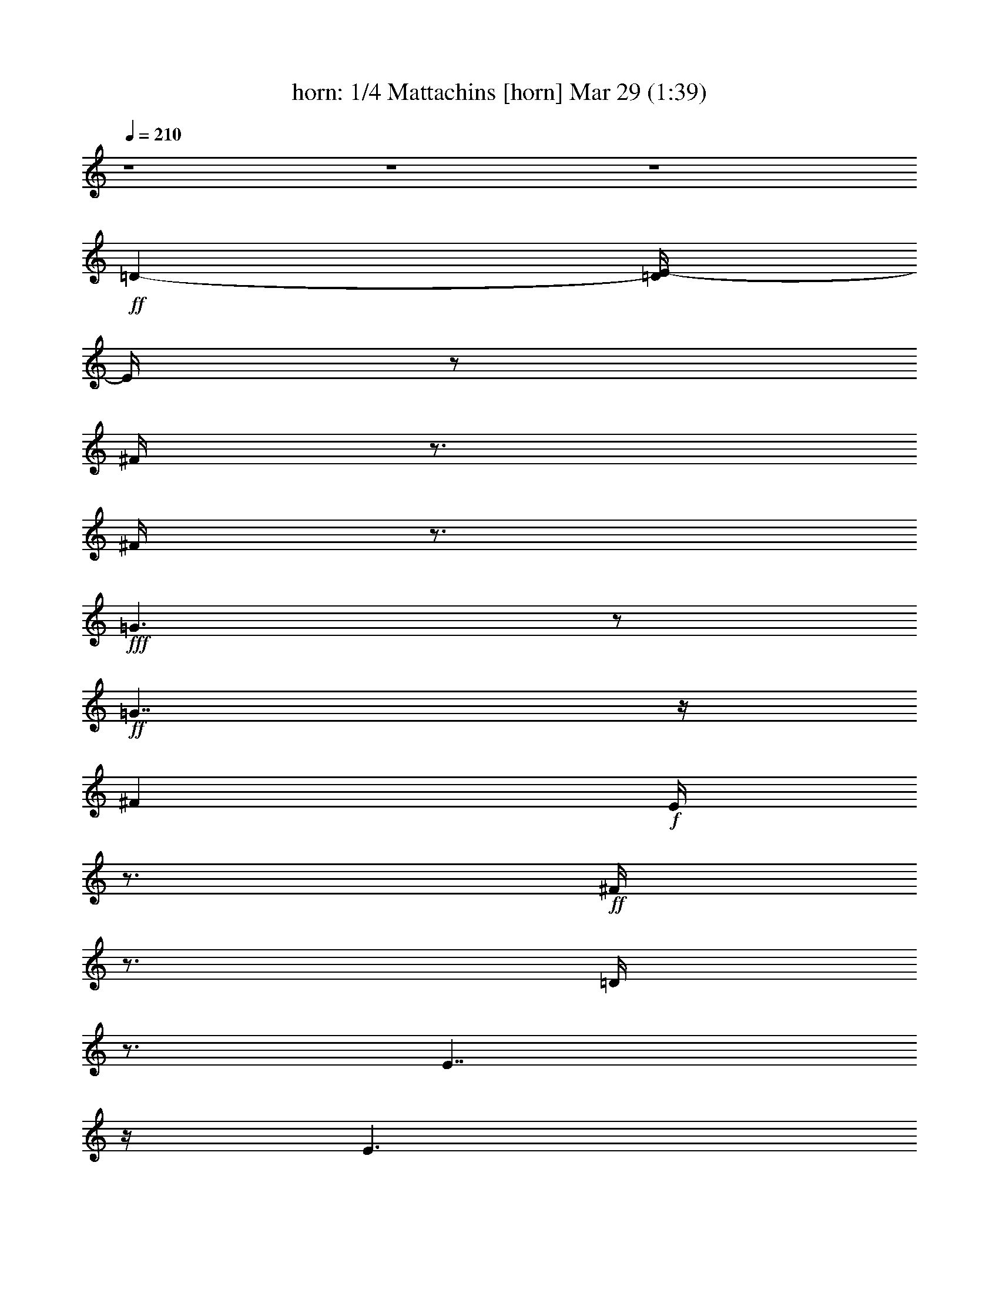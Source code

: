 %  Mattachins aka Bouffons
%  conversion by morganfey
%  http://fefeconv.mirar.org/?filter_user=morganfey&view=all
%  29 Mar 4:13
%  using Firefern's ABC converter
%  
%  Artist: Thoinot Arbeau 1588
%  Mood: medieval, sword dance
%  
%  Playing multipart files:
%    /play <filename> <part> sync
%  example:
%  pippin does:  /play weargreen 2 sync
%  samwise does: /play weargreen 3 sync
%  pippin does:  /playstart
%  
%  If you want to play a solo piece, skip the sync and it will start without /playstart.
%  
%  
%  Recommended solo or ensemble configurations (instrument/file):
%  duo: horn/arbeau_matachins:1 - bagpipe/arbeau_matachins:2
%  trio: horn/arbeau_matachins:1 - bagpipe/arbeau_matachins:2 - flute/arbeau_matachins:3
%  quartet: horn/arbeau_matachins:1 - bagpipe/arbeau_matachins:2 - flute/arbeau_matachins:3 - lute/arbeau_matachins:4
%  

X:1
T: horn: 1/4 Mattachins [horn] Mar 29 (1:39)
Z: Transcribed by Firefern's ABC sequencer
%  Transcribed for Lord of the Rings Online playing
%  Transpose: 0 (0 octaves)
%  Tempo factor: 100%
L: 1/4
K: C
Q: 1/4=210
z4 z4 z4
+ff+ =D-
[=D/4E/4-]
E/4
z/2
^F/4
z3/4
^F/4
z3/4
+fff+ =G3/2
z/2
+ff+ =G7/4
z/4
^F
+f+ E/4
z3/4
+ff+ ^F/4
z3/4
=D/4
z3/4
E7/4
z/4
E3/2
z/2
=D
E/2
z/2
^F/4
z3/4
^F/4
z3/4
+fff+ =G3/2
z/2
+ff+ =G7/4
z/4
^F
+f+ =D/4
z3/4
+fff+ E/4
z3/4
+ff+ E/4
z3/4
=D7/4
z/4
=D3/2
z/2
+fff+ =A3/2
z/2
+ff+ B/4
z3/4
=A/4
z3/4
+f+ =G3/2
z/2
=G7/4
z/4
+ff+ ^F
+f+ E/4
z3/4
+ff+ ^F/4
z3/4
=G/4
z3/4
+fff+ =A3/2
z/2
+ff+ =A3/2
z/2
+fff+ =A7/4
z/4
+f+ B/4
z3/4
+ff+ =A/4
z3/4
=G3/2
z/2
=G7/4
z/4
^F
+f+ =D/4
z3/4
+ff+ E/4
z3/4
E/4
z3/4
=D7/4
z/4
+f+ =D3/2
z/2
+fff+ =A7/4
z/4
+ff+ B/4
z3/4
=A/4
z3/4
=G3/2
z/2
=G7/4
z/4
^F
+f+ E/4
z3/4
+ff+ ^F/4
z3/4
=G/4
z3/4
+fff+ =A3/2
z/2
+ff+ =A3/2
z/2
=A3/2
z/2
B/4
z3/4
=A/4
z3/4
=G3/2
z/2
=G7/4
z/4
^F
+f+ =D/4
z3/4
+ff+ E/4
z3/4
E/4
z3/4
=D15/2
z4 z4 z4 z4 z/2
=D-
[=D/4E/4-]
E/4
z/2
^F/4
z3/4
^F/4
z3/4
+fff+ =G3/2
z/2
+ff+ =G7/4
z/4
^F
+f+ E/4
z3/4
+ff+ ^F/4
z3/4
=D/4
z3/4
E7/4
z/4
E3/2
z/2
=D
E/2
z/2
^F/4
z3/4
^F/4
z3/4
+fff+ =G3/2
z/2
+ff+ =G7/4
z/4
^F
+f+ =D/4
z3/4
+fff+ E/4
z3/4
+ff+ E/4
z3/4
=D7/4
z/4
=D3/2
z/2
+fff+ =A3/2
z/2
+ff+ B/4
z3/4
=A/4
z3/4
+f+ =G3/2
z/2
=G7/4
z/4
+ff+ ^F
+f+ E/4
z3/4
+ff+ ^F/4
z3/4
=G/4
z3/4
+fff+ =A3/2
z/2
+ff+ =A3/2
z/2
+fff+ =A7/4
z/4
+f+ B/4
z3/4
+ff+ =A/4
z3/4
=G3/2
z/2
=G7/4
z/4
^F
+f+ =D/4
z3/4
+ff+ E/4
z3/4
E/4
z3/4
=D7/4
z/4
+f+ =D3/2
z/2
+fff+ =A7/4
z/4
+ff+ B/4
z3/4
=A/4
z3/4
=G3/2
z/2
=G7/4
z/4
^F
+f+ E/4
z3/4
+ff+ ^F/4
z3/4
=G/4
z3/4
+fff+ =A3/2
z/2
+ff+ =A3/2
z/2
=A3/2
z/2
B/4
z3/4
=A/4
z3/4
=G3/2
z/2
=G7/4
z/4
^F
+f+ =D/4
z3/4
+ff+ E/4
z3/4
E/4
z3/4
=D15/2
z4 z4 z/2
=D-
[=D/4E/4-]
E/4
z/2
^F/4
z3/4
^F/4
z3/4
+fff+ =G3/2
z/2
+ff+ =G7/4
z/4
^F
+f+ E/4
z3/4
+ff+ ^F/4
z3/4
=D/4
z3/4
E7/4
z/4
E3/2
z/2
=D
E/2
z/2
^F/4
z3/4
^F/4
z3/4
+fff+ =G3/2
z/2
+ff+ =G7/4
z/4
^F
+f+ =D/4
z3/4
+fff+ E/4
z3/4
+ff+ E/4
z3/4
=D7/4
z/4
=D3/2
z/2
+fff+ =A3/2
z/2
+ff+ B/4
z3/4
=A/4
z3/4
+f+ =G3/2
z/2
=G7/4
z/4
+ff+ ^F
+f+ E/4
z3/4
+ff+ ^F/4
z3/4
=G/4
z3/4
+fff+ =A3/2
z/2
+ff+ =A3/2
z/2
+fff+ =A7/4
z/4
+f+ B/4
z3/4
+ff+ =A/4
z3/4
=G3/2
z/2
=G7/4
z/4
^F
+f+ =D/4
z3/4
+ff+ E/4
z3/4
E/4
z3/4
=D7/4
z/4
+f+ =D3/2
z/2
+fff+ =A7/4
z/4
+ff+ B/4
z3/4
=A/4
z3/4
=G3/2
z/2
=G7/4
z/4
^F
+f+ E/4
z3/4
+ff+ ^F/4
z3/4
=G/4
z3/4
+fff+ =A3/2
z/2
+ff+ =A3/2
z/2
=A3/2
z/2
B/4
z3/4
=A/4
z3/4
=G3/2
z/2
=G7/4
z/4
^F
+f+ =D/4
z3/4
+ff+ E/4
z3/4
E/4
z3/4
=D15/2


X:2
T: bagpipe: 2/4 Mattachins [bagpipe] Mar 29 (1:39)
Z: Transcribed by Firefern's ABC sequencer
%  Transcribed for Lord of the Rings Online playing
%  Transpose: 0 (0 octaves)
%  Tempo factor: 100%
L: 1/4
K: C
Q: 1/4=210
z4
+f+ [=D,3/2=A,3/2]
z/2
[=D,/4=A,/4]
z3/4
+mf+ [=D,/4=A,/4]
z3/4
+f+ [=D,3/2=A,3/2-]
=A,/4
z/4
+mf+ [=D,/4=A,/4]
z3/4
[=D,/4=A,/4]
z3/4
+ff+ [=D,5/4=A,5/4=D5/4-]
=D3/4-
[=D,/4=A,/4=D/4-]
=D3/4-
[=D,/4=A,/4=D/4-]
=D/2
z/4
+f+ [=D,-=G,-B,]
[=D,/4=G,/4-^C/4-]
[=G,/4^C/4-]
+mf+ ^C/4
z/4
+f+ [=D,/4B,/4=D/4]
z3/4
[=D,/4B,/4=D/4]
z3/4
[=D,3/2=A,3/2=D3/2-]
=D/2-
[=D,/4=A,/4=D/4-]
=D3/4-
[=D,/4=A,/4-=D/4-]
[=A,/4=D/4-]
=D/4
z/4
[E,-=A,-^C]
+mf+ [E,/4=A,/4B,/4]
z3/4
+f+ [E,/4=A,/4^C/4-]
^C/4
z/2
+mf+ [E,/4=A,/4-]
=A,/4
z/2
+ff+ [=D,3/2=A,3/2=D3/2-]
=D/2-
[=D,/4=A,/4=D/4-]
=D3/4-
[=D,/4=A,/4=D/4-]
=D3/4
+f+ [=D,-=G,-B,]
[=D,/4=G,/4=A,/4]
z3/4
+mf+ [=D,/4=G,/4B,/4]
z3/4
+f+ [=D,/4=G,/4B,/4]
z3/4
+mf+ [=D,^F,-=A,-]
[^F,/4=A,/4-]
=A,/2
z/4
+ff+ [E,5/4-=A,5/4^C5/4-]
[E,/4^C/4-]
^C/4
z/4
[=D,7/2^F,7/2=D7/2-]
=D/4
z/4
[=D,7/4=A,7/4^F7/4]
z/4
[=D,/4=A,/4=G/4]
z3/4
+f+ [=D,/4=A,/4^F/4]
z3/4
[=C,7/4=C7/4E7/4]
z/4
[=C,/4E,/4=D/4]
z3/4
[=C,/4E,/4=C/4]
z3/4
+ff+ [=D,3/2=A,3/2=D3/2-]
=D/2-
[=D,/4=A,/4=D/4-]
=D3/4-
[=D,/4=A,/4=D/4-]
=D/2
z/4
+mf+ [E,-=A,^C]
[E,/4-=A,/4-B,/4]
[E,/4=A,/4]
z/2
+f+ [E,/4=A,/4^C/4-]
^C/4
z/2
[E,/4=A,/4E/4]
z3/4
+ff+ [=D,3/2=A,3/2^F3/2]
z/2
+f+ [=D,/4=A,/4=G/4-]
=G/4
z/2
[=D,/4=A,/4^F/4]
z3/4
+mf+ [=C,3/2E,3/2=C3/2-=G3/2-]
[=C/2-=G/2-]
[=C,/4=F,/4=C/4-=G/4-]
[=C3/4-=G3/4-]
[=C,/4E,/4=C/4=G/4-]
=G/4
z/2
+f+ [=D,=A,=D^F-]
^F/4
z3/4
+ff+ [=A,-=DE]
+mf+ [=A,^C]
+f+ [=D,7/2^F,7/2=D7/2-]
=D/4
z/4
+ff+ [=D,7/4=A,7/4^F7/4]
z/4
+f+ [=D,/4=A,/4=G/4]
z3/4
+ff+ [=D,/4-=A,/4-^F/4]
+mp+ [=D,/4=A,/4]
z/2
+f+ [=G,7/4B,7/4-=G7/4]
+mf+ B,/4
+f+ [=G,3/4-=C3/4=G3/4-]
[=G,/4-=G/4-]
[=G,/2B,/2-=G/2-]
[B,/4=G/4]
z/4
[=D,7/4=A,7/4^F7/4]
z/4
[=D,5/4^F,5/4=D5/4-]
=D/2
z/4
[=D,/2E,/2-=A,/2-^C/2-]
[E,/2=A,/2-^C/2-]
[=D,3/4=A,3/4-^C3/4-]
[=A,/4-^C/4-]
[E,=A,^C-]
[=A,/2^C/2-]
^C/4
z/4
+ff+ [=D,3/2-^F,3/2=D3/2-]
[=D,/4=D/4]
z/4
+f+ [=D,-=G,=D-]
[=D,/2^F,/2=D/2-]
=D/2
[=D,7/4-=G,7/4-B,7/4]
+mp+ [=D,/4-=G,/4-]
+f+ [=D,=G,=C]
+mf+ B,3/4
z/4
+f+ [^F,3/2=A,3/2-]
=A,/4
z/4
+ff+ [E,=A,^C-]
^C3/4
z/4
[=D,3/2^F,3/2=D3/2-]
=D/2-
[=D,/4=A,/4=D/4-]
=D3/4-
[=D,/4=A,/4=D/4-]
=D3/4-
[=D,3/2=A,3/2=D3/2-]
=D/2-
[=D,/4=A,/4=D/4-]
=D3/4-
[=D,/4=A,/4=D/4-]
=D3/4-
[=D,3/2=A,3/2=D3/2-]
=D/2-
[=D,/4=A,/4=D/4-]
=D3/4-
[=D,/4=A,/4=D/4-]
=D3/4-
[=D,3/2=A,3/2=D3/2-]
=D/2-
[=D,/4=A,/4=D/4-]
=D3/4-
[=D,/4=A,/4=D/4-]
=D/2
z/4
+f+ [=D,3/2=A,3/2]
z/2
[=D,/4=A,/4]
z3/4
+mf+ [=D,/4=A,/4]
z3/4
+f+ [=D,3/2=A,3/2-]
=A,/4
z/4
+mf+ [=D,/4=A,/4]
z3/4
[=D,/4=A,/4]
z3/4
+ff+ [=D,5/4=A,5/4=D5/4-]
=D3/4-
[=D,/4=A,/4=D/4-]
=D3/4-
[=D,/4=A,/4=D/4-]
=D/2
z/4
+f+ [=D,-=G,-B,]
[=D,/4=G,/4-^C/4-]
[=G,/4^C/4-]
+mf+ ^C/4
z/4
+f+ [=D,/4B,/4=D/4]
z3/4
[=D,/4B,/4=D/4]
z3/4
[=D,3/2=A,3/2=D3/2-]
=D/2-
[=D,/4=A,/4=D/4-]
=D3/4-
[=D,/4=A,/4-=D/4-]
[=A,/4=D/4-]
=D/4
z/4
[E,-=A,-^C]
+mf+ [E,/4=A,/4B,/4]
z3/4
+f+ [E,/4=A,/4^C/4-]
^C/4
z/2
+mf+ [E,/4=A,/4-]
=A,/4
z/2
+ff+ [=D,3/2=A,3/2=D3/2-]
=D/2-
[=D,/4=A,/4=D/4-]
=D3/4-
[=D,/4=A,/4=D/4-]
=D3/4
+f+ [=D,-=G,-B,]
[=D,/4=G,/4=A,/4]
z3/4
+mf+ [=D,/4=G,/4B,/4]
z3/4
+f+ [=D,/4=G,/4B,/4]
z3/4
+mf+ [=D,^F,-=A,-]
[^F,/4=A,/4-]
=A,/2
z/4
+ff+ [E,5/4-=A,5/4^C5/4-]
[E,/4^C/4-]
^C/4
z/4
[=D,7/2^F,7/2=D7/2-]
=D/4
z/4
[=D,7/4=A,7/4^F7/4]
z/4
[=D,/4=A,/4=G/4]
z3/4
+f+ [=D,/4=A,/4^F/4]
z3/4
[=C,7/4=C7/4E7/4]
z/4
[=C,/4E,/4=D/4]
z3/4
[=C,/4E,/4=C/4]
z3/4
+ff+ [=D,3/2=A,3/2=D3/2-]
=D/2-
[=D,/4=A,/4=D/4-]
=D3/4-
[=D,/4=A,/4=D/4-]
=D/2
z/4
+mf+ [E,-=A,^C]
[E,/4-=A,/4-B,/4]
[E,/4=A,/4]
z/2
+f+ [E,/4=A,/4^C/4-]
^C/4
z/2
[E,/4=A,/4E/4]
z3/4
+ff+ [=D,3/2=A,3/2^F3/2]
z/2
+f+ [=D,/4=A,/4=G/4-]
=G/4
z/2
[=D,/4=A,/4^F/4]
z3/4
+mf+ [=C,3/2E,3/2=C3/2-=G3/2-]
[=C/2-=G/2-]
[=C,/4=F,/4=C/4-=G/4-]
[=C3/4-=G3/4-]
[=C,/4E,/4=C/4=G/4-]
=G/4
z/2
+f+ [=D,=A,=D^F-]
^F/4
z3/4
+ff+ [=A,-=DE]
+mf+ [=A,^C]
+f+ [=D,7/2^F,7/2=D7/2-]
=D/4
z/4
+ff+ [=D,7/4=A,7/4^F7/4]
z/4
+f+ [=D,/4=A,/4=G/4]
z3/4
+ff+ [=D,/4-=A,/4-^F/4]
+mp+ [=D,/4=A,/4]
z/2
+f+ [=G,7/4B,7/4-=G7/4]
+mf+ B,/4
+f+ [=G,3/4-=C3/4=G3/4-]
[=G,/4-=G/4-]
[=G,/2B,/2-=G/2-]
[B,/4=G/4]
z/4
[=D,7/4=A,7/4^F7/4]
z/4
[=D,5/4^F,5/4=D5/4-]
=D/2
z/4
[=D,/2E,/2-=A,/2-^C/2-]
[E,/2=A,/2-^C/2-]
[=D,3/4=A,3/4-^C3/4-]
[=A,/4-^C/4-]
[E,=A,^C-]
[=A,/2^C/2-]
^C/4
z/4
+ff+ [=D,3/2-^F,3/2=D3/2-]
[=D,/4=D/4]
z/4
+f+ [=D,-=G,=D-]
[=D,/2^F,/2=D/2-]
=D/2
[=D,7/4-=G,7/4-B,7/4]
+mp+ [=D,/4-=G,/4-]
+f+ [=D,=G,=C]
+mf+ B,3/4
z/4
+f+ [^F,3/2=A,3/2-]
=A,/4
z/4
+ff+ [E,=A,^C-]
^C3/4
z/4
[=D,3/2^F,3/2=D3/2-]
=D/2-
[=D,/4=A,/4=D/4-]
=D3/4-
[=D,/4=A,/4=D/4-]
=D3/4-
[=D,3/2=A,3/2=D3/2-]
=D/2-
[=D,/4=A,/4=D/4-]
=D3/4-
[=D,/4=A,/4=D/4-]
=D/2
z/4
+f+ [=D,3/2=A,3/2]
z/2
[=D,/4=A,/4]
z3/4
+mf+ [=D,/4=A,/4]
z3/4
+f+ [=D,3/2=A,3/2-]
=A,/4
z/4
+mf+ [=D,/4=A,/4]
z3/4
[=D,/4=A,/4]
z3/4
+ff+ [=D,5/4=A,5/4=D5/4-]
=D3/4-
[=D,/4=A,/4=D/4-]
=D3/4-
[=D,/4=A,/4=D/4-]
=D/2
z/4
+f+ [=D,-=G,-B,]
[=D,/4=G,/4-^C/4-]
[=G,/4^C/4-]
+mf+ ^C/4
z/4
+f+ [=D,/4B,/4=D/4]
z3/4
[=D,/4B,/4=D/4]
z3/4
[=D,3/2=A,3/2=D3/2-]
=D/2-
[=D,/4=A,/4=D/4-]
=D3/4-
[=D,/4=A,/4-=D/4-]
[=A,/4=D/4-]
=D/4
z/4
[E,-=A,-^C]
+mf+ [E,/4=A,/4B,/4]
z3/4
+f+ [E,/4=A,/4^C/4-]
^C/4
z/2
+mf+ [E,/4=A,/4-]
=A,/4
z/2
+ff+ [=D,3/2=A,3/2=D3/2-]
=D/2-
[=D,/4=A,/4=D/4-]
=D3/4-
[=D,/4=A,/4=D/4-]
=D3/4
+f+ [=D,-=G,-B,]
[=D,/4=G,/4=A,/4]
z3/4
+mf+ [=D,/4=G,/4B,/4]
z3/4
+f+ [=D,/4=G,/4B,/4]
z3/4
+mf+ [=D,^F,-=A,-]
[^F,/4=A,/4-]
=A,/2
z/4
+ff+ [E,5/4-=A,5/4^C5/4-]
[E,/4^C/4-]
^C/4
z/4
[=D,7/2^F,7/2=D7/2-]
=D/4
z/4
[=D,7/4=A,7/4^F7/4]
z/4
[=D,/4=A,/4=G/4]
z3/4
+f+ [=D,/4=A,/4^F/4]
z3/4
[=C,7/4=C7/4E7/4]
z/4
[=C,/4E,/4=D/4]
z3/4
[=C,/4E,/4=C/4]
z3/4
+ff+ [=D,3/2=A,3/2=D3/2-]
=D/2-
[=D,/4=A,/4=D/4-]
=D3/4-
[=D,/4=A,/4=D/4-]
=D/2
z/4
+mf+ [E,-=A,^C]
[E,/4-=A,/4-B,/4]
[E,/4=A,/4]
z/2
+f+ [E,/4=A,/4^C/4-]
^C/4
z/2
[E,/4=A,/4E/4]
z3/4
+ff+ [=D,3/2=A,3/2^F3/2]
z/2
+f+ [=D,/4=A,/4=G/4-]
=G/4
z/2
[=D,/4=A,/4^F/4]
z3/4
+mf+ [=C,3/2E,3/2=C3/2-=G3/2-]
[=C/2-=G/2-]
[=C,/4=F,/4=C/4-=G/4-]
[=C3/4-=G3/4-]
[=C,/4E,/4=C/4=G/4-]
=G/4
z/2
+f+ [=D,=A,=D^F-]
^F/4
z3/4
+ff+ [=A,-=DE]
+mf+ [=A,^C]
+f+ [=D,7/2^F,7/2=D7/2-]
=D/4
z/4
+ff+ [=D,7/4=A,7/4^F7/4]
z/4
+f+ [=D,/4=A,/4=G/4]
z3/4
+ff+ [=D,/4-=A,/4-^F/4]
+mp+ [=D,/4=A,/4]
z/2
+f+ [=G,7/4B,7/4-=G7/4]
+mf+ B,/4
+f+ [=G,3/4-=C3/4=G3/4-]
[=G,/4-=G/4-]
[=G,/2B,/2-=G/2-]
[B,/4=G/4]
z/4
[=D,7/4=A,7/4^F7/4]
z/4
[=D,5/4^F,5/4=D5/4-]
=D/2
z/4
[=D,/2E,/2-=A,/2-^C/2-]
[E,/2=A,/2-^C/2-]
[=D,3/4=A,3/4-^C3/4-]
[=A,/4-^C/4-]
[E,=A,^C-]
[=A,/2^C/2-]
^C/4
z/4
+ff+ [=D,3/2-^F,3/2=D3/2-]
[=D,/4=D/4]
z/4
+f+ [=D,-=G,=D-]
[=D,/2^F,/2=D/2-]
=D/2
[=D,7/4-=G,7/4-B,7/4]
+mp+ [=D,/4-=G,/4-]
+f+ [=D,=G,=C]
+mf+ B,3/4
z/4
+f+ [^F,3/2=A,3/2-]
=A,/4
z/4
+ff+ [E,=A,^C-]
^C3/4
z/4
[=D,3/2^F,3/2=D3/2-]
=D/2-
[=D,/4=A,/4=D/4-]
=D3/4-
[=D,/4=A,/4=D/4-]
=D3/4-
[=D,3/2=A,3/2=D3/2-]
=D/2-
[=D,/4=A,/4=D/4-]
=D3/4-
[=D,/4=A,/4=D/4-]
=D3/4-
[=D,31/4=A,31/4=D31/4]


X:3
T: flute: 3/4 Mattachins [flute] Mar 29 (1:39)
Z: Transcribed by Firefern's ABC sequencer
%  Transcribed for Lord of the Rings Online playing
%  Transpose: 0 (0 octaves)
%  Tempo factor: 100%
L: 1/4
K: C
Q: 1/4=210
z4 z4 z4 z4 z4 z4 z4 z4 z4 z4 z4 z4 z4 z4 z4 z4 z4 z4 z4 z4 z4 z4 z4 z4 z4 z4 z4 z4 z4 z4 z4 z4
+ff+ =D-
[=D/4E/4-]
E/4
z/2
^F/4
z3/4
^F/4
z3/4
+fff+ =G3/2
z/2
+ff+ =G7/4
z/4
^F
+f+ E/4
z3/4
+ff+ ^F/4
z3/4
=D/4
z3/4
E7/4
z/4
E3/2
z/2
=D
E/2
z/2
^F/4
z3/4
^F/4
z3/4
+fff+ =G3/2
z/2
+ff+ =G7/4
z/4
^F
+f+ =D/4
z3/4
+fff+ E/4
z3/4
+ff+ E/4
z3/4
=D7/4
z/4
=D3/2
z/2
+fff+ =A3/2
z/2
+ff+ B/4
z3/4
=A/4
z3/4
+f+ =G3/2
z/2
=G7/4
z/4
+ff+ ^F
+f+ E/4
z3/4
+ff+ ^F/4
z3/4
=G/4
z3/4
+fff+ =A3/2
z/2
+ff+ =A3/2
z/2
+fff+ =A7/4
z/4
+f+ B/4
z3/4
+ff+ =A/4
z3/4
=G3/2
z/2
=G7/4
z/4
^F
+f+ =D/4
z3/4
+ff+ E/4
z3/4
E/4
z3/4
=D7/4
z/4
+f+ =D3/2
z/2
+fff+ =A7/4
z/4
+ff+ B/4
z3/4
=A/4
z3/4
=G3/2
z/2
=G7/4
z/4
^F
+f+ E/4
z3/4
+ff+ ^F/4
z3/4
=G/4
z3/4
+fff+ =A3/2
z/2
+ff+ =A3/2
z/2
=A3/2
z/2
B/4
z3/4
=A/4
z3/4
=G3/2
z/2
=G7/4
z/4
^F
+f+ =D/4
z3/4
+ff+ E/4
z3/4
E/4
z3/4
=D15/2
z4 z4 z/2
=D-
[=D/4E/4-]
E/4
z/2
^F/4
z3/4
^F/4
z3/4
+fff+ =G3/2
z/2
+ff+ =G7/4
z/4
^F
+f+ E/4
z3/4
+ff+ ^F/4
z3/4
=D/4
z3/4
E7/4
z/4
E3/2
z/2
=D
E/2
z/2
^F/4
z3/4
^F/4
z3/4
+fff+ =G3/2
z/2
+ff+ =G7/4
z/4
^F
+f+ =D/4
z3/4
+fff+ E/4
z3/4
+ff+ E/4
z3/4
=D7/4
z/4
=D3/2
z/2
+fff+ =A3/2
z/2
+ff+ B/4
z3/4
=A/4
z3/4
+f+ =G3/2
z/2
=G7/4
z/4
+ff+ ^F
+f+ E/4
z3/4
+ff+ ^F/4
z3/4
=G/4
z3/4
+fff+ =A3/2
z/2
+ff+ =A3/2
z/2
+fff+ =A7/4
z/4
+f+ B/4
z3/4
+ff+ =A/4
z3/4
=G3/2
z/2
=G7/4
z/4
^F
+f+ =D/4
z3/4
+ff+ E/4
z3/4
E/4
z3/4
=D7/4
z/4
+f+ =D3/2
z/2
+fff+ =A7/4
z/4
+ff+ B/4
z3/4
=A/4
z3/4
=G3/2
z/2
=G7/4
z/4
^F
+f+ E/4
z3/4
+ff+ ^F/4
z3/4
=G/4
z3/4
+fff+ =A3/2
z/2
+ff+ =A3/2
z/2
=A3/2
z/2
B/4
z3/4
=A/4
z3/4
=G3/2
z/2
=G7/4
z/4
^F
+f+ =D/4
z3/4
+ff+ E/4
z3/4
E/4
z3/4
=D15/2


X:4
T: lute: 4/4 Mattachins [lute] Mar 29 (1:39)
Z: Transcribed by Firefern's ABC sequencer
%  Transcribed for Lord of the Rings Online playing
%  Transpose: 0 (0 octaves)
%  Tempo factor: 100%
L: 1/4
K: C
Q: 1/4=210
z4 z4 z4
+ff+ =D-
[=D/4E/4-]
E/4
z/2
^F/2
z/2
^F/2
z/2
+fff+ =G3/2
z/2
+ff+ =G7/4
z/4
^F
+f+ E/2
z/2
+ff+ ^F/2
z/2
=D/2
z/2
E7/4
z/4
E3/2
z/2
=D
E/2
z/2
^F/2
z/2
^F/2
z/2
+fff+ =G3/2
z/2
+ff+ =G7/4
z/4
^F
+f+ =D/2
z/2
+fff+ E/2
z/2
+ff+ E/2
z/2
=D7/4
z/4
=D3/2
z/2
+fff+ =A3/2
z/2
+ff+ B/2
z/2
=A/2
z/2
+f+ =G3/2
z/2
=G7/4
z/4
+ff+ ^F
+f+ E/2
z/2
+ff+ ^F/2
z/2
=G/2
z/2
+fff+ =A3/2
z/2
+ff+ =A3/2
z/2
+fff+ =A7/4
z/4
+f+ B/2
z/2
+ff+ =A/2
z/2
=G3/2
z/2
=G7/4
z/4
^F
+f+ =D/2
z/2
+ff+ E/2
z/2
E/2
z/2
=D7/4
z/4
+f+ =D3/2
z/2
+fff+ =A7/4
z/4
+ff+ B/2
z/2
=A/2
z/2
=G3/2
z/2
=G7/4
z/4
^F
+f+ E/2
z/2
+ff+ ^F/2
z/2
=G/2
z/2
+fff+ =A3/2
z/2
+ff+ =A3/2
z/2
=A3/2
z/2
B/2
z/2
=A/2
z/2
=G3/2
z/2
=G7/4
z/4
^F
+f+ =D/2
z/2
+ff+ E/2
z/2
E/2
z/2
=D15/2
z4 z4 z4 z4 z/2
=D-
[=D/4E/4-]
E/4
z/2
^F/2
z/2
^F/2
z/2
+fff+ =G3/2
z/2
+ff+ =G7/4
z/4
^F
+f+ E/2
z/2
+ff+ ^F/2
z/2
=D/2
z/2
E7/4
z/4
E3/2
z/2
=D
E/2
z/2
^F/2
z/2
^F/2
z/2
+fff+ =G3/2
z/2
+ff+ =G7/4
z/4
^F
+f+ =D/2
z/2
+fff+ E/2
z/2
+ff+ E/2
z/2
=D7/4
z/4
=D3/2
z/2
+fff+ =A3/2
z/2
+ff+ B/2
z/2
=A/2
z/2
+f+ =G3/2
z/2
=G7/4
z/4
+ff+ ^F
+f+ E/2
z/2
+ff+ ^F/2
z/2
=G/2
z/2
+fff+ =A3/2
z/2
+ff+ =A3/2
z/2
+fff+ =A7/4
z/4
+f+ B/2
z/2
+ff+ =A/2
z/2
=G3/2
z/2
=G7/4
z/4
^F
+f+ =D/2
z/2
+ff+ E/2
z/2
E/2
z/2
=D7/4
z/4
+f+ =D3/2
z/2
+fff+ =A7/4
z/4
+ff+ B/2
z/2
=A/2
z/2
=G3/2
z/2
=G7/4
z/4
^F
+f+ E/2
z/2
+ff+ ^F/2
z/2
=G/2
z/2
+fff+ =A3/2
z/2
+ff+ =A3/2
z/2
=A3/2
z/2
B/2
z/2
=A/2
z/2
=G3/2
z/2
=G7/4
z/4
^F
+f+ =D/2
z/2
+ff+ E/2
z/2
E/2
z/2
=D15/2
z4 z4 z/2
=D-
[=D/4E/4-]
E/4
z/2
^F/2
z/2
^F/2
z/2
+fff+ =G3/2
z/2
+ff+ =G7/4
z/4
^F
+f+ E/2
z/2
+ff+ ^F/2
z/2
=D/2
z/2
E7/4
z/4
E3/2
z/2
=D
E/2
z/2
^F/2
z/2
^F/2
z/2
+fff+ =G3/2
z/2
+ff+ =G7/4
z/4
^F
+f+ =D/2
z/2
+fff+ E/2
z/2
+ff+ E/2
z/2
=D7/4
z/4
=D3/2
z/2
+fff+ =A3/2
z/2
+ff+ B/2
z/2
=A/2
z/2
+f+ =G3/2
z/2
=G7/4
z/4
+ff+ ^F
+f+ E/2
z/2
+ff+ ^F/2
z/2
=G/2
z/2
+fff+ =A3/2
z/2
+ff+ =A3/2
z/2
+fff+ =A7/4
z/4
+f+ B/2
z/2
+ff+ =A/2
z/2
=G3/2
z/2
=G7/4
z/4
^F
+f+ =D/2
z/2
+ff+ E/2
z/2
E/2
z/2
=D7/4
z/4
+f+ =D3/2
z/2
+fff+ =A7/4
z/4
+ff+ B/2
z/2
=A/2
z/2
=G3/2
z/2
=G7/4
z/4
^F
+f+ E/2
z/2
+ff+ ^F/2
z/2
=G/2
z/2
+fff+ =A3/2
z/2
+ff+ =A3/2
z/2
=A3/2
z/2
B/2
z/2
=A/2
z/2
=G3/2
z/2
=G7/4
z/4
^F
+f+ =D/2
z/2
+ff+ E/2
z/2
E/2
z/2
=D15/2


